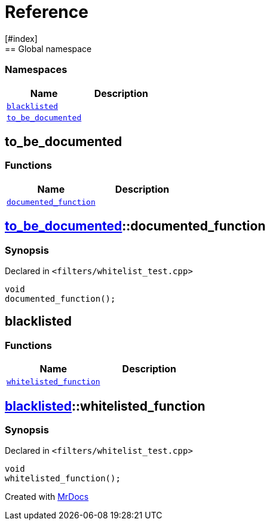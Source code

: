 = Reference
:mrdocs:
[#index]
== Global namespace

=== Namespaces
[cols=2]
|===
| Name | Description 

| <<#blacklisted,`blacklisted`>> 
| 
    
| <<#to_be_documented,`pass:[to_be_documented]`>> 
| 
    
|===

[#to_be_documented]
== pass:[to_be_documented]

=== Functions
[cols=2]
|===
| Name | Description 

| <<#to_be_documented-documented_function,`pass:[documented_function]`>> 
| 
    
|===

[#to_be_documented-documented_function]
== <<#to_be_documented,pass:[to_be_documented]>>::pass:[documented_function]



=== Synopsis

Declared in `<pass:[filters/whitelist_test.cpp]>`

[source,cpp,subs="verbatim,macros,-callouts"]
----
void
pass:[documented_function]();
----








[#blacklisted]
== blacklisted

=== Functions
[cols=2]
|===
| Name | Description 

| <<#blacklisted-whitelisted_function,`pass:[whitelisted_function]`>> 
| 
    
|===

[#blacklisted-whitelisted_function]
== <<#blacklisted,blacklisted>>::pass:[whitelisted_function]



=== Synopsis

Declared in `<pass:[filters/whitelist_test.cpp]>`

[source,cpp,subs="verbatim,macros,-callouts"]
----
void
pass:[whitelisted_function]();
----










[.small]#Created with https://www.mrdocs.com[MrDocs]#
